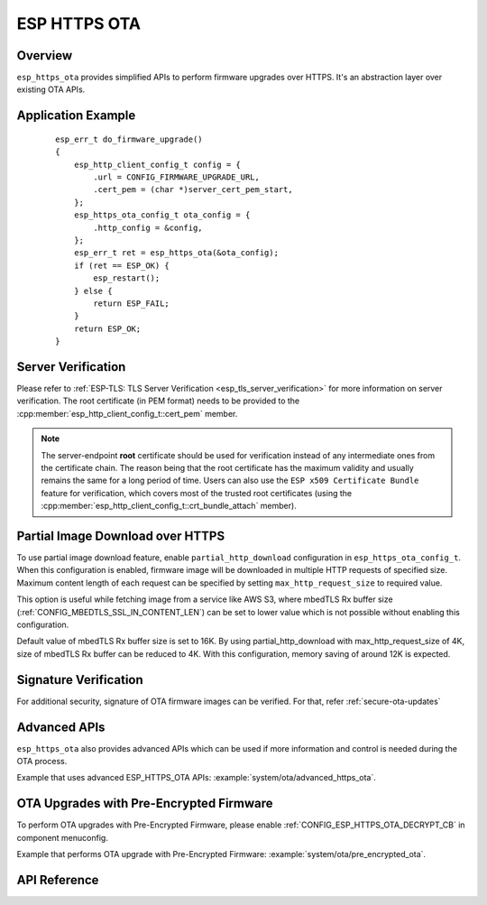 ESP HTTPS OTA
=============

Overview
--------

``esp_https_ota`` provides simplified APIs to perform firmware upgrades over HTTPS. It's an abstraction layer over existing OTA APIs.

Application Example
-------------------

    .. highlight:: c

    ::

        esp_err_t do_firmware_upgrade()
        {
            esp_http_client_config_t config = {
                .url = CONFIG_FIRMWARE_UPGRADE_URL,
                .cert_pem = (char *)server_cert_pem_start,
            };
            esp_https_ota_config_t ota_config = {
                .http_config = &config,
            };
            esp_err_t ret = esp_https_ota(&ota_config);
            if (ret == ESP_OK) {
                esp_restart();
            } else {
                return ESP_FAIL;
            }
            return ESP_OK;
        }


Server Verification
-------------------

Please refer to :ref:`ESP-TLS: TLS Server Verification <esp_tls_server_verification>` for more information on server verification. The root certificate (in PEM format) needs to be provided to the :cpp:member:`esp_http_client_config_t::cert_pem` member.

.. note:: The server-endpoint **root** certificate should be used for verification instead of any intermediate ones from the certificate chain. The reason being that the root certificate has the maximum validity and usually remains the same for a long period of time. Users can also use the ``ESP x509 Certificate Bundle`` feature for verification, which covers most of the trusted root certificates (using the :cpp:member:`esp_http_client_config_t::crt_bundle_attach` member).

Partial Image Download over HTTPS
---------------------------------

To use partial image download feature, enable ``partial_http_download`` configuration in ``esp_https_ota_config_t``. When this configuration is enabled, firmware image will be downloaded in multiple HTTP requests of specified size. Maximum content length of each request can be specified by setting ``max_http_request_size`` to required value.

This option is useful while fetching image from a service like AWS S3, where mbedTLS Rx buffer size (:ref:`CONFIG_MBEDTLS_SSL_IN_CONTENT_LEN`) can be set to lower value which is not possible without enabling this configuration.

Default value of mbedTLS Rx buffer size is set to 16K. By using partial_http_download with max_http_request_size of 4K, size of mbedTLS Rx buffer can be reduced to 4K. With this configuration, memory saving of around 12K is expected.

Signature Verification
----------------------

For additional security, signature of OTA firmware images can be verified. For that, refer :ref:`secure-ota-updates`

Advanced APIs
-------------

``esp_https_ota`` also provides advanced APIs which can be used if more information and control is needed during the OTA process.

Example that uses advanced ESP_HTTPS_OTA APIs: :example:`system/ota/advanced_https_ota`.


.. _ota_updates_pre-encrypted-firmware:

OTA Upgrades with Pre-Encrypted Firmware
----------------------------------------

To perform OTA upgrades with Pre-Encrypted Firmware, please enable :ref:`CONFIG_ESP_HTTPS_OTA_DECRYPT_CB` in component menuconfig.

Example that performs OTA upgrade with Pre-Encrypted Firmware: :example:`system/ota/pre_encrypted_ota`.

API Reference
-------------

.. include-build-file:: inc/esp_https_ota.inc
